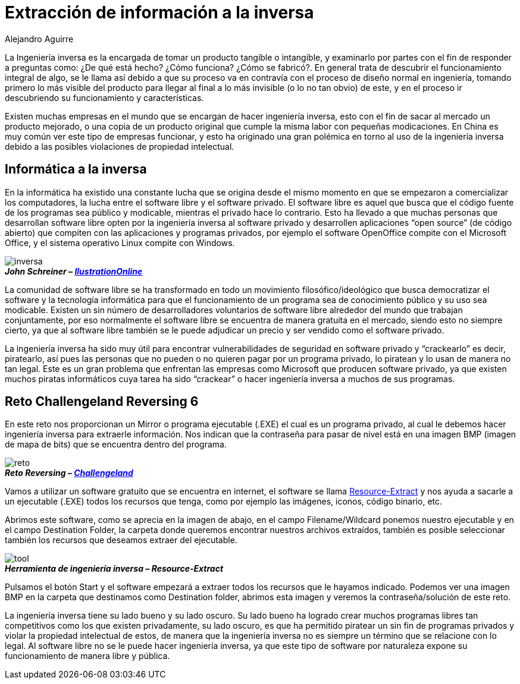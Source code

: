 :slug: ingenieria-inversa/
:date: 2016-11-22
:category: retos
:tags: reto, revertir, ingeniería, solucionar
:Image: inversa.png
:author: Alejandro Aguirre
:writer: alejoa
:name: Alejandro Aguirre Soto
:about1: Ingeniero mecatrónico, Escuela de Ingeniería de Antioquia, Maestría en Simulación de sistemas fluidos, Arts et Métiers Paristech, Francia, Java programming specialization, Duke University , USA
:about2: Apasionado por el conocimiento, el arte y la ciencia.

= Extracción de información a la inversa

La Ingeniería inversa es la encargada de tomar un producto tangible o 
intangible, y examinarlo por partes con el fin de responder a preguntas como: 
¿De qué está hecho? ¿Cómo funciona? ¿Cómo se fabricó?. En general trata de 
descubrir el funcionamiento integral de algo, se le llama así debido a que su 
proceso va en contravía con el proceso de diseño normal en ingeniería, tomando 
primero lo más visible del producto para llegar al final a lo más invisible 
(o lo no tan obvio) de este, y en el proceso ir descubriendo su funcionamiento 
y características.

Existen muchas empresas en el mundo que se encargan de hacer ingeniería 
inversa, esto con el fin de sacar al mercado un producto mejorado, o una copia 
de un producto original que cumple la misma labor con pequeñas modicaciones. En 
China es muy común ver este tipo de empresas funcionar, y esto ha originado una 
gran polémica en torno al uso de la ingeniería inversa debido a las posibles 
violaciones de propiedad intelectual.

== Informática a la inversa

En la informática ha existido una constante lucha que se origina desde el mismo 
momento en que se empezaron a comercializar los computadores, la lucha entre el 
software libre y el software privado. El software libre es aquel que busca que 
el código fuente de los programas sea público y modicable, mientras el privado 
hace lo contrario. Esto ha llevado a que muchas personas que desarrollan 
software libre opten por la ingeniería inversa al software privado y 
desarrollen aplicaciones “open source” (de código abierto) que compiten con las 
aplicaciones y programas privados, por ejemplo el software OpenOffice compite 
con el Microsoft Office, y el sistema operativo Linux compite con Windows.

image::inversa.png[inversa]
.*_John Schreiner – https://illustrationonline.com/[IlustrationOnline]_*

La comunidad de software libre se ha transformado en todo un movimiento 
filosófico/ideológico que busca democratizar el software y la tecnología
informática para que el funcionamiento de un programa sea de conocimiento 
público y su uso sea modicable. Existen un sin número de desarrolladores 
voluntarios de software libre alrededor del mundo que trabajan conjuntamente, 
por eso normalmente el software libre se encuentra de manera gratuita en el 
mercado, siendo esto no siempre cierto, ya que al software libre también se le 
puede adjudicar un precio y ser vendido como el software privado.

La ingeniería inversa ha sido muy útil para encontrar vulnerabilidades de 
seguridad en software privado y “crackearlo” es decir, piratearlo, así pues las
personas que no pueden o no quieren pagar por un programa privado, lo piratean y
lo usan de manera no tan legal. Este es un gran problema que enfrentan las 
empresas como Microsoft que producen software privado, ya que existen muchos 
piratas informáticos cuya tarea ha sido “crackear” o hacer ingeniería inversa 
a muchos de sus programas.

== Reto Challengeland Reversing 6

En este reto nos proporcionan un Mirror o programa ejecutable (.EXE) el cual 
es un programa privado, al cual le debemos hacer ingeniería inversa para 
extraerle información. Nos indican que la contraseña para pasar de nivel está 
en una imagen BMP (imagen de mapa de bits) que se encuentra dentro del programa.

image::challenge.png[reto]
.*_Reto Reversing – http://challengeland.co/[Challengeland]_*

Vamos a utilizar un software gratuito que se encuentra en internet, el 
software se llama http://www.nirsoft.net/utils/resources_extract.html[Resource-Extract] 
y nos ayuda a sacarle a un ejecutable (.EXE) todos los recursos que tenga, 
como por ejemplo las imágenes, iconos, código binario, etc.

Abrimos este software, como se aprecia en la imagen de abajo, en el campo 
Filename/Wildcard ponemos nuestro ejecutable y en el campo Destination Folder, 
la carpeta donde queremos encontrar nuestros archivos extraídos, también es 
posible seleccionar también los recursos que deseamos extraer del ejecutable.

image::reverse-tool.png[tool]
.*_Herramienta de ingeniería inversa – Resource-Extract_*

Pulsamos el botón Start y el software empezará a extraer todos los recursos que 
le hayamos indicado. Podemos ver una imagen BMP en la carpeta que destinamos 
como Destination folder, abrimos esta imagen y veremos la contraseña/solución 
de este reto.

La ingeniería inversa tiene su lado bueno y su lado oscuro. Su lado bueno ha
logrado crear muchos programas libres tan competitivos como los que existen 
privadamente, su lado oscuro, es que ha permitido piratear un sin fin de 
programas privados y violar la propiedad intelectual de estos, de manera que la 
ingeniería inversa no es siempre un término que se relacione con lo legal. Al 
software libre no se le puede hacer ingeniería inversa, ya que este tipo de 
software por naturaleza expone su funcionamiento de manera libre y pública.
